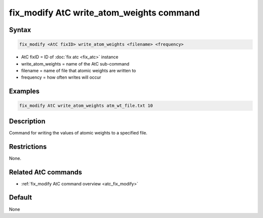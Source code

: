 .. index:: fix_modify AtC write_atom_weights

fix_modify AtC write_atom_weights command
=========================================

Syntax
""""""

.. code-block:: LAMMPS

   fix_modify <AtC fixID> write_atom_weights <filename> <frequency>

* AtC fixID = ID of :doc:`fix atc <fix_atc>` instance
* write_atom_weights = name of the AtC sub-command
* filename = name of file that atomic weights are written to
* frequency = how often writes will occur

Examples
""""""""

.. code-block:: LAMMPS

   fix_modify AtC write_atom_weights atm_wt_file.txt 10

Description
"""""""""""

Command for writing the values of atomic weights to a specified file.


Restrictions
""""""""""""

None.

Related AtC commands
""""""""""""""""""""

- :ref:`fix_modify AtC command overview <atc_fix_modify>`

Default
"""""""

None

